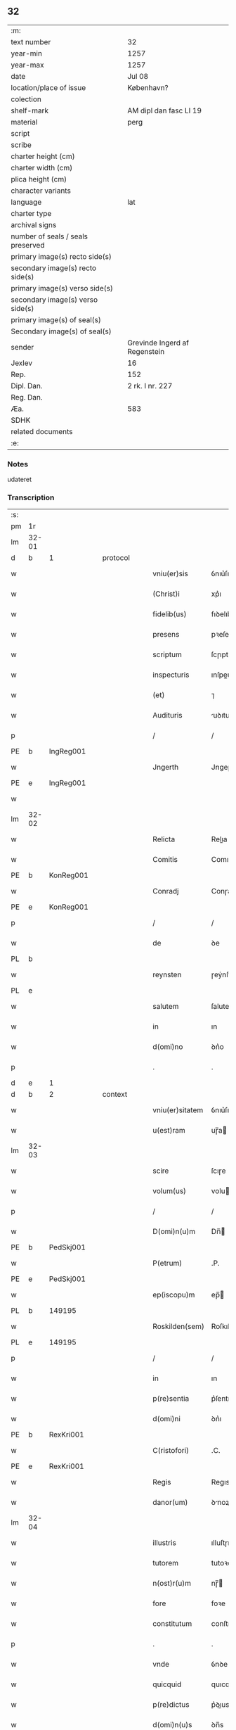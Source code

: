 ** 32

| :m:                               |                               |
| text number                       | 32                            |
| year-min                          | 1257                          |
| year-max                          | 1257                          |
| date                              | Jul 08                        |
| location/place of issue           | København?                    |
| colection                         |                               |
| shelf-mark                        | AM dipl dan fasc LI 19        |
| material                          | perg                          |
| script                            |                               |
| scribe                            |                               |
| charter height (cm)               |                               |
| charter width (cm)                |                               |
| plica height (cm)                 |                               |
| character variants                |                               |
| language                          | lat                           |
| charter type                      |                               |
| archival signs                    |                               |
| number of seals / seals preserved |                               |
| primary image(s) recto side(s)    |                               |
| secondary image(s) recto side(s)  |                               |
| primary image(s) verso side(s)    |                               |
| secondary image(s) verso side(s)  |                               |
| primary image(s) of seal(s)       |                               |
| Secondary image(s) of seal(s)     |                               |
| sender                            | Grevinde Ingerd af Regenstein |
| Jexlev                            | 16                            |
| Rep.                              | 152                           |
| Dipl. Dan.                        | 2 rk. I nr. 227               |
| Reg. Dan.                         |                               |
| Æa.                               | 583                           |
| SDHK                              |                               |
| related documents                 |                               |
| :e:                               |                               |

*** Notes
udateret

*** Transcription
| :s: |       |   |   |   |   |                 |             |   |   |   |   |     |   |   |   |       |    |    |    |    |
| pm  | 1r    |   |   |   |   |                 |             |   |   |   |   |     |   |   |   |       |    |    |    |    |
| lm  | 32-01 |   |   |   |   |                 |             |   |   |   |   |     |   |   |   |       |    |    |    |    |
| d  | b     | 1  |   | protocol  |   |                 |             |   |   |   |   |     |   |   |   |       |    |    |    |    |
| w   |       |   |   |   |   | vniu(er)sis     | ỽnıu͛ſıs     |   |   |   |   | lat |   |   |   | 32-01 |    |    |    |    |
| w   |       |   |   |   |   | (Christ)i       | xp͛ı         |   |   |   |   | lat |   |   |   | 32-01 |    |    |    |    |
| w   |       |   |   |   |   | fidelib(us)     | fıꝺelıbꝫ    |   |   |   |   | lat |   |   |   | 32-01 |    |    |    |    |
| w   |       |   |   |   |   | presens         | pꝛeſens     |   |   |   |   | lat |   |   |   | 32-01 |    |    |    |    |
| w   |       |   |   |   |   | scriptum        | ſcɼıptu    |   |   |   |   | lat |   |   |   | 32-01 |    |    |    |    |
| w   |       |   |   |   |   | inspecturis     | ınſpeuɼıs  |   |   |   |   | lat |   |   |   | 32-01 |    |    |    |    |
| w   |       |   |   |   |   | (et)            | ⁊           |   |   |   |   | lat |   |   |   | 32-01 |    |    |    |    |
| w   |       |   |   |   |   | Audituris       | uꝺıtuɼís   |   |   |   |   | lat |   |   |   | 32-01 |    |    |    |    |
| p   |       |   |   |   |   | /               | /           |   |   |   |   | lat |   |   |   | 32-01 |    |    |    |    |
| PE  | b     | IngReg001  |   |   |   |                 |             |   |   |   |   |     |   |   |   |       |    122|    |    |    |
| w   |       |   |   |   |   | Jngerth         | Jngeɼth     |   |   |   |   | lat |   |   |   | 32-01 |122|    |    |    |
| PE  | e     | IngReg001  |   |   |   |                 |             |   |   |   |   |     |   |   |   |       |    122|    |    |    |
| w   |       |   |   |   |   |                 |             |   |   |   |   | lat |   |   |   | 32-01 |    |    |    |    |
| lm  | 32-02 |   |   |   |   |                 |             |   |   |   |   |     |   |   |   |       |    |    |    |    |
| w   |       |   |   |   |   | Relicta         | Relıa      |   |   |   |   | lat |   |   |   | 32-02 |    |    |    |    |
| w   |       |   |   |   |   | Comitis         | Comıtıs     |   |   |   |   | lat |   |   |   | 32-02 |    |    |    |    |
| PE  | b     | KonReg001  |   |   |   |                 |             |   |   |   |   |     |   |   |   |       |    123|    |    |    |
| w   |       |   |   |   |   | Conradj         | Conɼaꝺȷ     |   |   |   |   | lat |   |   |   | 32-02 |123|    |    |    |
| PE  | e     | KonReg001  |   |   |   |                 |             |   |   |   |   |     |   |   |   |       |    123|    |    |    |
| p   |       |   |   |   |   | /               | /           |   |   |   |   | lat |   |   |   | 32-02 |    |    |    |    |
| w   |       |   |   |   |   | de              | ꝺe          |   |   |   |   | lat |   |   |   | 32-02 |    |    |    |    |
| PL  | b     |   |   |   |   |                 |             |   |   |   |   |     |   |   |   |       |    |    |    95|    |
| w   |       |   |   |   |   | reynsten        | ɼeẏnſte    |   |   |   |   | lat |   |   |   | 32-02 |    |    |95|    |
| PL  | e     |   |   |   |   |                 |             |   |   |   |   |     |   |   |   |       |    |    |    95|    |
| w   |       |   |   |   |   | salutem         | ſalute     |   |   |   |   | lat |   |   |   | 32-02 |    |    |    |    |
| w   |       |   |   |   |   | in              | ın          |   |   |   |   | lat |   |   |   | 32-02 |    |    |    |    |
| w   |       |   |   |   |   | d(omi)no        | ꝺn͛o         |   |   |   |   | lat |   |   |   | 32-02 |    |    |    |    |
| p   |       |   |   |   |   | .               | .           |   |   |   |   | lat |   |   |   | 32-02 |    |    |    |    |
| d  | e     | 1  |   |   |   |                 |             |   |   |   |   |     |   |   |   |       |    |    |    |    |
| d  | b     | 2  |   | context  |   |                 |             |   |   |   |   |     |   |   |   |       |    |    |    |    |
| w   |       |   |   |   |   | vniu(er)sitatem | ỽnıu͛ſıtte |   |   |   |   | lat |   |   |   | 32-02 |    |    |    |    |
| w   |       |   |   |   |   | u(est)ram       | uɼ̅a        |   |   |   |   | lat |   |   |   | 32-02 |    |    |    |    |
| lm  | 32-03 |   |   |   |   |                 |             |   |   |   |   |     |   |   |   |       |    |    |    |    |
| w   |       |   |   |   |   | scire           | ſcıɼe       |   |   |   |   | lat |   |   |   | 32-03 |    |    |    |    |
| w   |       |   |   |   |   | volum(us)       | voluꝰ      |   |   |   |   | lat |   |   |   | 32-03 |    |    |    |    |
| p   |       |   |   |   |   | /               | /           |   |   |   |   | lat |   |   |   | 32-03 |    |    |    |    |
| w   |       |   |   |   |   | D(omi)n(u)m     | Dn̅         |   |   |   |   | lat |   |   |   | 32-03 |    |    |    |    |
| PE  | b     | PedSkj001  |   |   |   |                 |             |   |   |   |   |     |   |   |   |       |    124|    |    |    |
| w   |       |   |   |   |   | P(etrum)        | .P.         |   |   |   |   | lat |   |   |   | 32-03 |124|    |    |    |
| PE  | e     | PedSkj001  |   |   |   |                 |             |   |   |   |   |     |   |   |   |       |    124|    |    |    |
| w   |       |   |   |   |   | ep(iscopu)m     | ep̅         |   |   |   |   | lat |   |   |   | 32-03 |    |    |    |    |
| PL  | b     |   149195|   |   |   |                 |             |   |   |   |   |     |   |   |   |       |    |    |    96|    |
| w   |       |   |   |   |   | Roskilden(sem)  | Roſkılꝺe̅   |   |   |   |   | lat |   |   |   | 32-03 |    |    |96|    |
| PL  | e     |   149195|   |   |   |                 |             |   |   |   |   |     |   |   |   |       |    |    |    96|    |
| p   |       |   |   |   |   | /               | /           |   |   |   |   | lat |   |   |   | 32-03 |    |    |    |    |
| w   |       |   |   |   |   | in              | ın          |   |   |   |   | lat |   |   |   | 32-03 |    |    |    |    |
| w   |       |   |   |   |   | p(re)sentia     | p͛ſentı     |   |   |   |   | lat |   |   |   | 32-03 |    |    |    |    |
| w   |       |   |   |   |   | d(omi)ni        | ꝺn͛ı         |   |   |   |   | lat |   |   |   | 32-03 |    |    |    |    |
| PE  | b     | RexKri001  |   |   |   |                 |             |   |   |   |   |     |   |   |   |       |    125|    |    |    |
| w   |       |   |   |   |   | C(ristofori)    | .C.         |   |   |   |   | lat |   |   |   | 32-03 |125|    |    |    |
| PE  | e     | RexKri001  |   |   |   |                 |             |   |   |   |   |     |   |   |   |       |    125|    |    |    |
| w   |       |   |   |   |   | Regis           | Regıs       |   |   |   |   | lat |   |   |   | 32-03 |    |    |    |    |
| w   |       |   |   |   |   | danor(um)       | ꝺnoꝝ       |   |   |   |   | lat |   |   |   | 32-03 |    |    |    |    |
| lm  | 32-04 |   |   |   |   |                 |             |   |   |   |   |     |   |   |   |       |    |    |    |    |
| w   |       |   |   |   |   | illustris       | ılluſtɼıs   |   |   |   |   | lat |   |   |   | 32-04 |    |    |    |    |
| w   |       |   |   |   |   | tutorem         | tutoꝛe     |   |   |   |   | lat |   |   |   | 32-04 |    |    |    |    |
| w   |       |   |   |   |   | n(ost)r(u)m     | nɼ̅         |   |   |   |   | lat |   |   |   | 32-04 |    |    |    |    |
| w   |       |   |   |   |   | fore            | foꝛe        |   |   |   |   | lat |   |   |   | 32-04 |    |    |    |    |
| w   |       |   |   |   |   | constitutum     | conſtıtutu |   |   |   |   | lat |   |   |   | 32-04 |    |    |    |    |
| p   |       |   |   |   |   | .               | .           |   |   |   |   | lat |   |   |   | 32-04 |    |    |    |    |
| w   |       |   |   |   |   | vnde            | ỽnꝺe        |   |   |   |   | lat |   |   |   | 32-04 |    |    |    |    |
| w   |       |   |   |   |   | quicquid        | quıcquıꝺ    |   |   |   |   | lat |   |   |   | 32-04 |    |    |    |    |
| w   |       |   |   |   |   | p(re)dictus     | p͛ꝺıus      |   |   |   |   | lat |   |   |   | 32-04 |    |    |    |    |
| w   |       |   |   |   |   | d(omi)n(u)s     | ꝺn̅s         |   |   |   |   | lat |   |   |   | 32-04 |    |    |    |    |
| lm  | 32-05 |   |   |   |   |                 |             |   |   |   |   |     |   |   |   |       |    |    |    |    |
| w   |       |   |   |   |   | de              | ꝺe          |   |   |   |   | lat |   |   |   | 32-05 |    |    |    |    |
| w   |       |   |   |   |   | bonis           | bonıs       |   |   |   |   | lat |   |   |   | 32-05 |    |    |    |    |
| w   |       |   |   |   |   | n(ost)ris       | nɼ̅ıs        |   |   |   |   | lat |   |   |   | 32-05 |    |    |    |    |
| w   |       |   |   |   |   | fecerit         | feceɼıt     |   |   |   |   | lat |   |   |   | 32-05 |    |    |    |    |
| w   |       |   |   |   |   | (et)            |            |   |   |   |   | lat |   |   |   | 32-05 |    |    |    |    |
| w   |       |   |   |   |   | ordinauerit     | oꝛꝺınaueɼıt |   |   |   |   | lat |   |   |   | 32-05 |    |    |    |    |
| p   |       |   |   |   |   | /               | /           |   |   |   |   | lat |   |   |   | 32-05 |    |    |    |    |
| w   |       |   |   |   |   | gratum          | gratu      |   |   |   |   | lat |   |   |   | 32-05 |    |    |    |    |
| w   |       |   |   |   |   | habem(us)       | habeꝰ      |   |   |   |   | lat |   |   |   | 32-05 |    |    |    |    |
| w   |       |   |   |   |   | (et)            |            |   |   |   |   | lat |   |   |   | 32-05 |    |    |    |    |
| w   |       |   |   |   |   | Acceptum        | cceptu    |   |   |   |   | lat |   |   |   | 32-05 |    |    |    |    |
| d  | e     | 2  |   |   |   |                 |             |   |   |   |   |     |   |   |   |       |    |    |    |    |
| lm  | 32-06 |   |   |   |   |                 |             |   |   |   |   |     |   |   |   |       |    |    |    |    |
| d  | b     | 3  |   | eschatocol  |   |                 |             |   |   |   |   |     |   |   |   |       |    |    |    |    |
| w   |       |   |   |   |   | Jn              | Jn          |   |   |   |   | lat |   |   |   | 32-06 |    |    |    |    |
| w   |       |   |   |   |   | hui(us)         | huıꝰ        |   |   |   |   | lat |   |   |   | 32-06 |    |    |    |    |
| w   |       |   |   |   |   | Rei             | Reı         |   |   |   |   | lat |   |   |   | 32-06 |    |    |    |    |
| w   |       |   |   |   |   | testimonium     | teſtımonıu |   |   |   |   | lat |   |   |   | 32-06 |    |    |    |    |
| w   |       |   |   |   |   | p(re)sentem     | p͛ſente     |   |   |   |   | lat |   |   |   | 32-06 |    |    |    |    |
| w   |       |   |   |   |   | pagina(m)       | pagına̅      |   |   |   |   | lat |   |   |   | 32-06 |    |    |    |    |
| w   |       |   |   |   |   | sigillo         | ſıgıllo     |   |   |   |   | lat |   |   |   | 32-06 |    |    |    |    |
| w   |       |   |   |   |   | n(ost)ro        | nɼ̅o         |   |   |   |   | lat |   |   |   | 32-06 |    |    |    |    |
| w   |       |   |   |   |   | duxim(us)       | ꝺuxımꝰ      |   |   |   |   | lat |   |   |   | 32-06 |    |    |    |    |
| w   |       |   |   |   |   | sigillandam     | ſıgıllanꝺa |   |   |   |   | lat |   |   |   | 32-06 |    |    |    |    |
| d  | e     | 3  |   |   |   |                 |             |   |   |   |   |     |   |   |   |       |    |    |    |    |
| :e: |       |   |   |   |   |                 |             |   |   |   |   |     |   |   |   |       |    |    |    |    |
